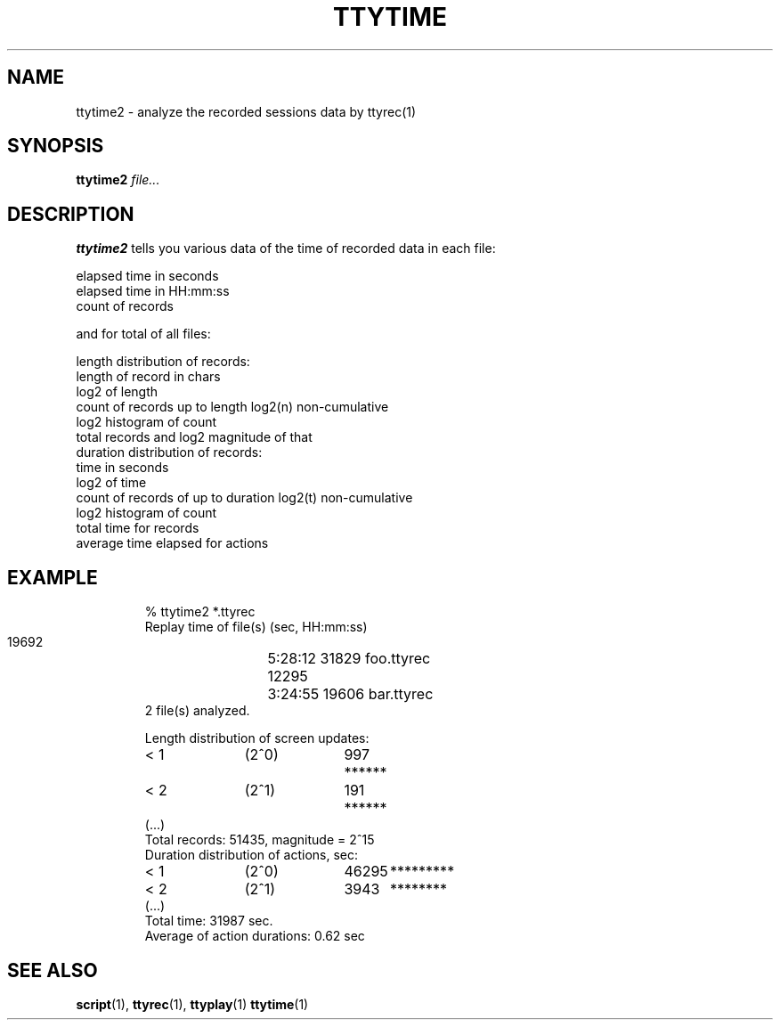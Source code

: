 .\"
.\" This manual page is written by Olli Lounela <olli.lounela@hyvanmielenpelit.fi>
.\"
.TH TTYTIME 1
.SH NAME
ttytime2 \- analyze the recorded sessions data by ttyrec(1)
.SH SYNOPSIS
.br
.B ttytime2
.I file...
.SH DESCRIPTION
.B ttytime2
tells you various data of the time of recorded data in each file:

    elapsed time in seconds
    elapsed time in HH:mm:ss
    count of records

and for total of all files: 

    length distribution of records:
        length of record in chars
        log2 of length
        count of records up to length log2(n) non-cumulative
        log2 histogram of count
    total records and log2 magnitude of that
    duration distribution of records:
        time in seconds
        log2 of time
        count of records of up to duration log2(t) non-cumulative
        log2 histogram of count
    total time for records
    average time elapsed for actions

.SH EXAMPLE
.sp
.RS
.nf
% ttytime2 *.ttyrec
Replay time of file(s) (sec, HH:mm:ss)
  19692	5:28:12 31829 foo.ttyrec
  12295	3:24:55 19606 bar.ttyrec
2 file(s) analyzed.

Length distribution of screen updates:
< 1	(2^0)	997	******
< 2	(2^1)	191	******
(...)
Total records: 51435, magnitude = 2^15
Duration distribution of actions, sec:
< 1	(2^0)	46295	*********
< 2	(2^1)	3943	********
(...)
Total time: 31987 sec.
Average of action durations: 0.62 sec
.fi
.RE

.SH "SEE ALSO"
.BR script (1),
.BR ttyrec (1),
.BR ttyplay (1)
.BR ttytime (1)

